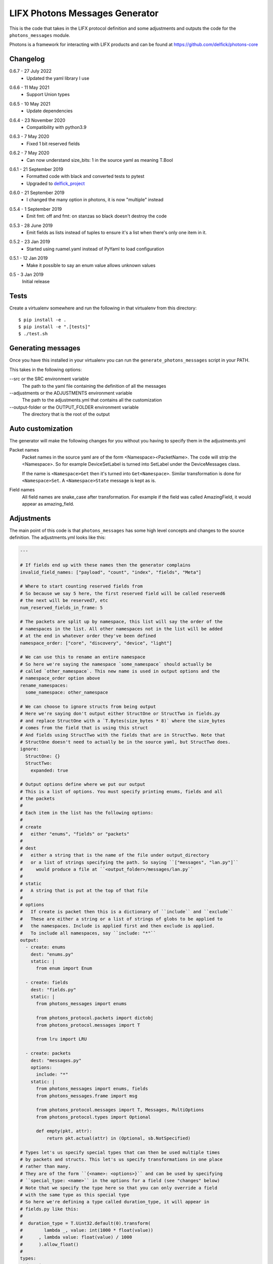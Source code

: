 LIFX Photons Messages Generator
===============================

This is the code that takes in the LIFX protocol definition and some adjustments
and outputs the code for the ``photons_messages`` module.

Photons is a framework for interacting with LIFX products and can be found at
https://github.com/delfick/photons-core

Changelog
---------

.. _release-0-6-7:

0.6.7 - 27 July 2022
    * Updated the yaml library I use

.. _release-0-6-6:

0.6.6 - 11 May 2021
    * Support Union types

.. _release-0-6-5:

0.6.5 - 10 May 2021
    * Update dependencies

.. _release-0-6-4:

0.6.4 - 23 November 2020
    * Compatibility with python3.9

.. _release-0-6-3:

0.6.3 - 7 May 2020
    * Fixed 1 bit reserved fields

.. _release-0-6-2:

0.6.2 - 7 May 2020
    * Can now understand size_bits: 1 in the source yaml as meaning T.Bool

.. _release-0-6-1:

0.6.1 - 21 September 2019
    * Formatted code with black and converted tests to pytest
    * Upgraded to `delfick_project <https://delfick-project.readthedocs.io/en/latest/>`_

.. _release-0-6-0:

0.6.0 - 21 September 2019
    * I changed the many option in photons, it is now "multiple" instead

.. _release-0-5-4:

0.5.4 - 1 September 2019
    * Emit fmt: off and fmt: on stanzas so black doesn't destroy the code

.. _release-0-5-3:

0.5.3 - 28 June 2019
    * Emit fields as lists instead of tuples to ensure it's a list when there's
      only one item in it.

.. _release-0-5-2:

0.5.2 - 23 Jan 2019
    * Started using ruamel.yaml instead of PyYaml to load configuration

.. _release-0-5-1:

0.5.1 - 12 Jan 2019
    * Make it possible to say an enum value allows unknown values

.. _release-0-5:

0.5 - 3 Jan 2019
    Initial release

Tests
-----

Create a virtualenv somewhere and run the following in that virtualenv from this
directory::

    $ pip install -e .
    $ pip install -e ".[tests]"
    $ ./test.sh

Generating messages
-------------------

Once you have this installed in your virtualenv you can run the
``generate_photons_messages`` script in your PATH.

This takes in the following options:

--src or the SRC environment variable
    The path to the yaml file containing the definition of all the messages

--adjustments or the ADJUSTMENTS environment variable
    The path to the adjustments.yml that contains all the customization

--output-folder or the OUTPUT_FOLDER environment variable
    The directory that is the root of the output

Auto customization
------------------

The generator will make the following changes for you without you having to
specify them in the adjustments.yml

Packet names
    Packet names in the source yaml are of the form <Namespace><PacketName>.
    The code will strip the <Namespace>. So for example DeviceSetLabel is turned
    into SetLabel under the DeviceMessages class.

    If the name is ``<Namespace>Get`` then it's turned into ``Get<Namespace>``.
    Similar transformation is done for ``<Namespace>Set``. A ``<Namespace>State``
    message is kept as is.

Field names
    All field names are snake_case after transformation. For example if the field
    was called AmazingField, it would appear as amazing_field.

Adjustments
-----------

The main point of this code is that ``photons_messages`` has some high level
concepts and changes to the source definition. The adjustments.yml looks like
this:

.. code-block:: yaml

    ---

    # If fields end up with these names then the generator complains
    invalid_field_names: ["payload", "count", "index", "fields", "Meta"]

    # Where to start counting reserved fields from
    # So because we say 5 here, the first reserved field will be called reserved6
    # the next will be reserved7, etc
    num_reserved_fields_in_frame: 5

    # The packets are split up by namespace, this list will say the order of the
    # namespaces in the list. All other namespaces not in the list will be added
    # at the end in whatever order they've been defined
    namespace_order: ["core", "discovery", "device", "light"]
    
    # We can use this to rename an entire namespace
    # So here we're saying the namespace `some_namespace` should actually be
    # called `other_namespace`. This new name is used in output options and the
    # namespace_order option above
    rename_namespaces:
      some_namespace: other_namespace
    
    # We can choose to ignore structs from being output
    # Here we're saying don't output either StructOne or StructTwo in fields.py
    # and replace StructOne with a `T.Bytes(size_bytes * 8)` where the size_bytes
    # comes from the field that is using this struct
    # And fields using StructTwo with the fields that are in StructTwo. Note that
    # StructOne doesn't need to actually be in the source yaml, but StructTwo does.
    ignore:
      StructOne: {}
      StructTwo:
        expanded: true
    
    # Output options define where we put our output
    # This is a list of options. You must specify printing enums, fields and all
    # the packets
    #
    # Each item in the list has the following options:
    #
    # create
    #   either "enums", "fields" or "packets"
    #
    # dest
    #   either a string that is the name of the file under output_directory
    #   or a list of strings specifying the path. So saying ``["messages", "lan.py"]``
    #     would produce a file at ``<output_folder>/messages/lan.py``
    #
    # static
    #   A string that is put at the top of that file
    #
    # options
    #   If create is packet then this is a dictionary of ``include`` and ``exclude``
    #   These are either a string or a list of strings of globs to be applied to
    #   the namespaces. Include is applied first and then exclude is applied.
    #   To include all namespaces, say ``include: "*"``
    output:
      - create: enums
        dest: "enums.py"
        static: |
          from enum import Enum
    
      - create: fields
        dest: "fields.py"
        static: |
          from photons_messages import enums
    
          from photons_protocol.packets import dictobj
          from photons_protocol.messages import T
    
          from lru import LRU
    
      - create: packets
        dest: "messages.py"
        options:
          include: "*"
        static: |
          from photons_messages import enums, fields
          from photons_messages.frame import msg
    
          from photons_protocol.messages import T, Messages, MultiOptions
          from photons_protocol.types import Optional
    
          def empty(pkt, attr):
              return pkt.actual(attr) in (Optional, sb.NotSpecified)
    
    # Types let's us specify special types that can then be used multiple times
    # by packets and structs. This let's us specify transformations in one place
    # rather than many.
    # They are of the form ``{<name>: <options>}`` and can be used by specifying
    # ``special_type: <name>`` in the options for a field (see "changes" below)
    # Note that we specify the type here so that you can only override a field
    # with the same type as this special type
    # So here we're defining a type called duration_type, it will appear in
    # fields.py like this:
    #   
    #  duration_type = T.Uint32.default(0).transform(
    #        lambda _, value: int(1000 * float(value))
    #      , lambda value: float(value) / 1000
    #      ).allow_float()
    #
    types:
      duration_type:
        type: uint32
        size_bits: 32
        default: "0"
        extras:
          - |
            transform(
                  lambda _, value: int(1000 * float(value))
                , lambda value: float(value) / 1000
                )
          - "allow_float()"
    
    # Clones let us create a clone of a struct that has different options for use
    # elsewhere. For example the clone here is the LightHsbk struct but where all
    # the fields are optional
    # The options for each field include ``more_extras`` and ``remove_default``
    # where more_extras adds more options to the type and remove_default makes it
    # so the type has no default even if one was set on the original struct.
    # Note that in this case LightHsbk has extras and defaults specified under
    # the "changes" section.
    clones:
      hsbk_with_optional:
        cloning: LightHsbk
        fields:
          Hue:
            more_extras: ["optional()"]
          Saturation:
            more_extras: ["optional()"]
          Brightness:
            more_extras: ["optional()"]
          Kelvin:
            remove_default: true
            more_extras: ["optional()"]

      scaled_hue:
        ...

      scaled_to_65535:
        ...
    
    # The changes section lets us specify renames, different types, field renames
    # , namespace changes, many_options and using helper
    # Note that all names here are the original names in the source yaml
    # We are guaranteed that enums/structs/packets are all unique names and so
    # you don't need to specify what name is what type.
    changes:
      # First we're renaming LightHsbk as hsbk
      # Then we're saying that if it's used like ``[8]<LightHsbk>`` then we will
      # use the classname of Color and give it a cache amount of 8000
      # We also give special types to some fields. This produces:
      #
      #
      # hsbk = (
      #       ("hue", scaled_hue)
      #     , ("saturation", scaled_to_65535)
      #     , ("brightness", scaled_to_65535)
      #     , ("kelvin", T.Uint16.default(3500))
      #     )
      # 
      # class Color(dictobj.PacketSpec):
      #     fields = hsbk
      # Color.Meta.cache = LRU(8000)
      #
      # Then if anything uses many of these then they will say
      # ``T.Bytes(size_bytes * 8).many(lambda pkt: fields.Color)``
      #
      LightHsbk:
        rename: hsbk
        many_options:
          name: Color
          cache_amount: 8000
        fields:
          Hue:
            special_type: scaled_hue
          Saturation:
            special_type: scaled_to_65535
          Brightness:
            special_type: scaled_to_65535
          Kelvin:
            default: "3500"

      # Here we rename the enum DeviceService to Services
      DeviceService:
        rename: Services
    
      # Here we put the DeviceAcknowledgement packet in the "core" namespace
      DeviceAcknowledgement:
        namespace: core
    
      # Here we're saying the Label field on the DeviceSetLabel packet is a string
      # This only works for fields that are bytes and will output
      # ``T.String(size_bytes * 8)`` instead of ``T.Bytes(size_bytes * 8)``
      DeviceSetLabel:
        fields:
          Label:
            string_type: true
    
      # Here we're saying DeviceStateLabel has the same fields as DeviceSetLabel
      # And will output ``StateLabel = SetLabel.using(pkt_type)`` where
      # pkt_type is the pkt_type for DeviceStateLabel from the source yaml.
      # This will complain if the fields are infact not the same.
      DeviceStateLabel:
        using: DeviceSetLabel
    
      # Here we're saying that GetService is under the discovery namespace and
      # has a multi option of -1
      # So it will output:
      # 
      #  GetService = msg(2
      #      , multi = -1
      #      )
      #
      DeviceGetService:
        namespace: discovery
        multi: "-1"
    
      # Here we're renaming the Payload field on EchoRequest to be echoing
      # This is because payload is one of our fields we're not allowed to have.
      DeviceEchoRequest:
        fields:
          Payload:
            rename: echoing

      # Here we're giving the Version field a version_number() option
      # So it'll output
      #
      #   StateHostFirmware = msg(15
      #       , ("build", T.Uint64)
      #       , ("install", T.Uint64)
      #       , ("version", T.Uint32.version_number())
      #       )
      #
      DeviceStateHostFirmware:
        fields:
          Version:
            extras: ["version_number()"]
    
      # Here we give Duration the special type of duration_type
      # So it produces
      #
      #  SetColor = msg(102
      #      , ("reserved6", T.Reserved(8))
      #      , *fields.hsbk
      #      , ("duration", fields.duration_type)
      #      )
      #
      # Note that the *fields.hsbk means we are using the fields from hsbk here
      # inline.
      LightSetColor:
        rename: SetColor
        fields:
          Duration:
            special_type: duration_type
    
      # Here we use override_struct to use our hsbk_with_optional clone instead
      # of hsbk which is what would otherwise be used
      LightSetWaveformOptional:
        fields:
          Color:
            override_struct: hsbk_with_optional
    
      # Apply is an enum here (as defined in the source yaml) and so the code
      # will make sure the default we specify is a valid value from that enum.
      MultiZoneSetColorZones:
        fields:
          Apply:
            default: "APPLY"
    
      # We can split up a field into a value for each of the bits in that field
      # So let's say we have a packet called ExamplePacket with a field Flags
      # that is a uint8, then the following will produce:
      #
      #   ExamplePacket = msg(9001
      #     , ("option_one", T.Bool)
      #     , ("option_two", T.Bool)
      #     , ("option_three", T.Bool)
      #     , ("option_four", T.Bool)
      #     , ("option_five", T.Bool)
      #     , ("option_six", T.Bool)
      #     , ("option_seven", T.Bool)
      #     , ("option_eight", T.Bool)
      #     )
      #
      # Note that the number of options must match the number of bits for that
      # field.
      ExamplePacket:
        fields:
          Flags:
            bits:
              - OptionOne
              - OptionTwo
              - OptionThree
              - OptionFour
              - OptionFive
              - OptionSix
              - OptionSeven
              - OptionEight
